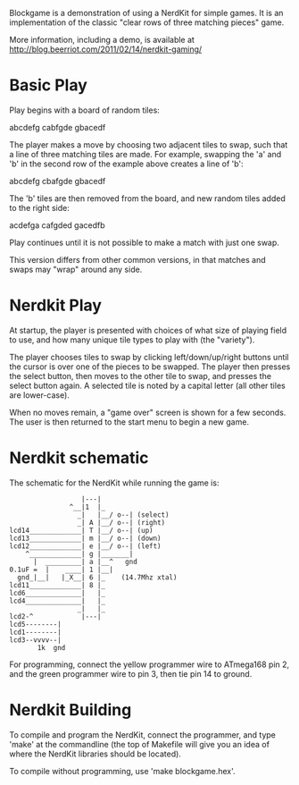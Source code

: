 Blockgame is a demonstration of using a NerdKit for simple games.  It
is an implementation of the classic "clear rows of three matching
pieces" game.

More information, including a demo, is available at
http://blog.beerriot.com/2011/02/14/nerdkit-gaming/

* Basic Play

Play begins with a board of random tiles:

  abcdefg
  cabfgde
  gbacedf

The player makes a move by choosing two adjacent tiles to swap, such
that a line of three matching tiles are made.  For example, swapping
the 'a' and 'b' in the second row of the example above creates a line
of 'b':

  abcdefg
  cbafgde
  gbacedf

The 'b' tiles are then removed from the board, and new random tiles
added to the right side:

  acdefga
  cafgded
  gacedfb

Play continues until it is not possible to make a match with just one
swap.

This version differs from other common versions, in that matches and
swaps may "wrap" around any side.

* Nerdkit Play

At startup, the player is presented with choices of what size of
playing field to use, and how many unique tile types to play with (the
"variety").

The player chooses tiles to swap by clicking left/down/up/right
buttons until the cursor is over one of the pieces to be swapped.  The
player then presses the select button, then moves to the other tile to
swap, and presses the select button again.  A selected tile is noted
by a capital letter (all other tiles are lower-case).

When no moves remain, a "game over" screen is shown for a few seconds.
The user is then returned to the start menu to begin a new game.

* Nerdkit schematic

The schematic for the NerdKit while running the game is:

#+BEGIN_EXAMPLE
                   |---|
                ^__|1  |_
                  _|   |__/ o--| (select)
                  _| A |__/ o--| (right)
 lcd14_____________| T |__/ o--| (up)
 lcd13_____________| m |__/ o--| (down)
 lcd12_____________| e |__/ o--| (left)
     ^_____________| g |_______|
       |  _________| a |__^   gnd
 0.1uF =  |    ____| 1 |__|
   gnd_|__|   |_X__| 6 |_    (14.7Mhz xtal)
 lcd11_____________| 8 |_
 lcd6______________|   |_
 lcd4______________|   |_
                  _|   |_
 lcd2-^            |---|
 lcd5--------|
 lcd1--------|
 lcd3--vvvv--|
        1k  gnd
#+END_EXAMPLE

For programming, connect the yellow programmer wire to ATmega168 pin 2,
 and the green programmer wire to pin 3, then tie pin 14 to ground.

* Nerdkit Building

To compile and program the NerdKit, connect the programmer, and type
'make' at the commandline (the top of Makefile will give you an idea
of where the NerdKit libraries should be located).

To compile without programming, use 'make blockgame.hex'.
